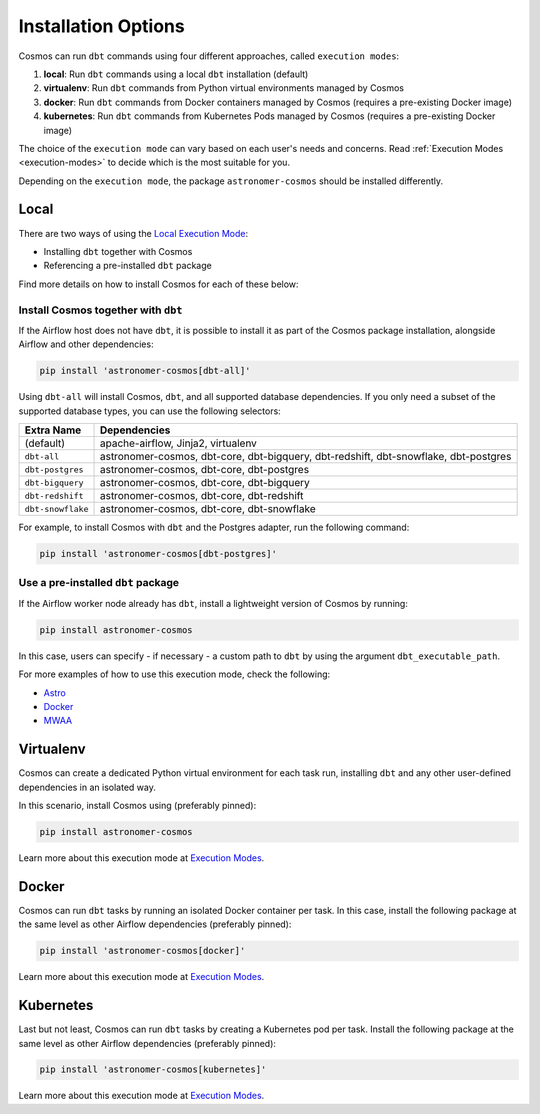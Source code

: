 .. _install-options:

Installation Options
====================

Cosmos can run ``dbt`` commands using four different approaches, called ``execution modes``:

1. **local**: Run ``dbt`` commands using a local ``dbt`` installation (default)
2. **virtualenv**: Run ``dbt`` commands from Python virtual environments managed by Cosmos
3. **docker**: Run ``dbt`` commands from Docker containers managed by Cosmos (requires a pre-existing Docker image)
4. **kubernetes**: Run ``dbt`` commands from Kubernetes Pods managed by Cosmos (requires a pre-existing Docker image)

The choice of the ``execution mode`` can vary based on each user's needs and concerns.
Read :ref:`Execution Modes <execution-modes>` to decide which is the most suitable for you.

Depending on the ``execution mode``, the package ``astronomer-cosmos`` should be installed differently.

Local
-----

There are two ways of using the `Local Execution Mode <execution-modes.html#local>`__:

* Installing ``dbt`` together with Cosmos
* Referencing a pre-installed ``dbt`` package

Find more details on how to install Cosmos for each of these below:

Install Cosmos together with ``dbt``
....................................

If the Airflow host does not have ``dbt``, it is possible to install it as part of the Cosmos package installation,
alongside Airflow and other dependencies:

.. code-block:: bash

    pip install 'astronomer-cosmos[dbt-all]'

Using ``dbt-all`` will install Cosmos, ``dbt``, and all supported database dependencies.
If you only need a subset of the supported database types, you can use the following selectors:

.. list-table::
   :header-rows: 1

   * - Extra Name
     - Dependencies

   * - (default)
     - apache-airflow, Jinja2, virtualenv

   * - ``dbt-all``
     - astronomer-cosmos, dbt-core, dbt-bigquery, dbt-redshift, dbt-snowflake, dbt-postgres

   * - ``dbt-postgres``
     - astronomer-cosmos, dbt-core, dbt-postgres

   * - ``dbt-bigquery``
     - astronomer-cosmos, dbt-core, dbt-bigquery

   * - ``dbt-redshift``
     - astronomer-cosmos, dbt-core, dbt-redshift

   * - ``dbt-snowflake``
     - astronomer-cosmos, dbt-core, dbt-snowflake


For example, to install Cosmos with ``dbt`` and the Postgres adapter, run the following command:

.. code-block:: bash

    pip install 'astronomer-cosmos[dbt-postgres]'

Use a pre-installed ``dbt`` package
.....................................

If the Airflow worker node already has ``dbt``, install a lightweight version of Cosmos by running:

.. code-block:: bash

    pip install astronomer-cosmos

In this case, users can specify - if necessary - a custom path to ``dbt`` by using the argument ``dbt_executable_path``.

For more examples of how to use this execution mode, check the following:

* `Astro <execution-mode-local-in-astro.html>`__
* `Docker <execution-mode-local-in-docker.html>`__
* `MWAA <execution-mode-local-in-mwaa.html>`__


Virtualenv
----------

Cosmos can create a dedicated Python virtual environment for each task run, installing ``dbt`` and
any other user-defined dependencies in an isolated way.

In this scenario, install Cosmos using (preferably pinned):

.. code-block:: bash

    pip install astronomer-cosmos

Learn more about this execution mode at `Execution Modes <execution-modes.html#virtualenv>`__.


Docker
------

Cosmos can run ``dbt`` tasks by running an isolated Docker container per task.
In this case, install the following package at the same level as other Airflow dependencies (preferably pinned):

.. code-block:: bash

    pip install 'astronomer-cosmos[docker]'

Learn more about this execution mode at `Execution Modes <execution-modes.html#docker>`__.

Kubernetes
----------

Last but not least, Cosmos can run ``dbt`` tasks by creating a Kubernetes pod per task.
Install the following package at the same level as other Airflow dependencies (preferably pinned):

.. code-block:: bash

    pip install 'astronomer-cosmos[kubernetes]'

Learn more about this execution mode at `Execution Modes <execution-modes.html#kubernetes>`__.

